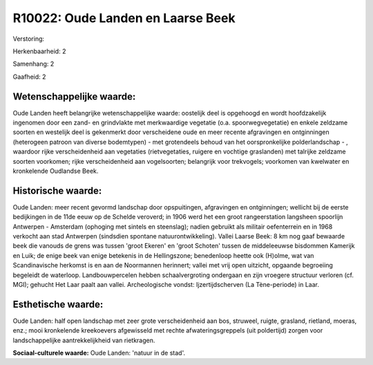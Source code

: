 R10022: Oude Landen en Laarse Beek
==================================

Verstoring:

Herkenbaarheid: 2

Samenhang: 2

Gaafheid: 2


Wetenschappelijke waarde:
~~~~~~~~~~~~~~~~~~~~~~~~~

Oude Landen heeft belangrijke wetenschappelijke waarde: oostelijk
deel is opgehoogd en wordt hoofdzakelijk ingenomen door een zand- en
grindvlakte met merkwaardige vegetatie (o.a. spoorwegvegetatie) en
enkele zeldzame soorten en westelijk deel is gekenmerkt door
verscheidene oude en meer recente afgravingen en ontginningen
(heterogeen patroon van diverse bodemtypen) - met grotendeels behoud van
het oorspronkelijke polderlandschap - , waardoor rijke verscheidenheid
aan vegetaties (rietvegetaties, ruigere en vochtige graslanden) met
talrijke zeldzame soorten voorkomen; rijke verscheidenheid aan
vogelsoorten; belangrijk voor trekvogels; voorkomen van kwelwater en
kronkelende Oudlandse Beek.


Historische waarde:
~~~~~~~~~~~~~~~~~~~

Oude Landen: meer recent gevormd landschap door opspuitingen,
afgravingen en ontginningen; wellicht bij de eerste bedijkingen in de
11de eeuw op de Schelde veroverd; in 1906 werd het een groot
rangeerstation langsheen spoorlijn Antwerpen - Amsterdam (ophoging met
sintels en steenslag); nadien gebruikt als militair oefenterrein en in
1968 verkocht aan stad Antwerpen (sindsdien spontane
natuurontwikkeling). Vallei Laarse Beek: 8 km nog gaaf bewaarde beek die
vanouds de grens was tussen 'groot Ekeren' en 'groot Schoten' tussen de
middeleeuwse bisdommen Kamerijk en Luik; de enige beek van enige
betekenis in de Hellingszone; benedenloop heette ook (H)olme, wat van
Scandinavische herkomst is en aan de Noormannen herinnert; vallei met
vrij open uitzicht, opgaande begroeiing begeleidt de waterloop.
Landbouwpercelen hebben schaalvergroting ondergaan en zijn vroegere
structuur verloren (cf. MGI); gehucht Het Laar paalt aan vallei.
Archeologische vondst: Ijzertijdscherven (La Tène-periode) in Laar.


Esthetische waarde:
~~~~~~~~~~~~~~~~~~~

Oude Landen: half open landschap met zeer grote verscheidenheid aan
bos, struweel, ruigte, grasland, rietland, moeras, enz.; mooi
kronkelende kreekoevers afgewisseld met rechte afwateringsgreppels (uit
poldertijd) zorgen voor landschappelijke aantrekkelijkheid van
rietkragen.

**Sociaal-culturele waarde:**
Oude Landen: 'natuur in de stad'.



